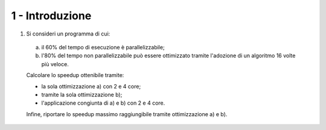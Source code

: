1 - Introduzione
""""""""""""""""

#. Si consideri un programma di cui: 
  
  a. il 60% del tempo di esecuzione è parallelizzabile; 
  b. l'80% del tempo non parallelizzabile può essere ottimizzato tramite l'adozione di un algoritmo 16 volte più veloce. 

  Calcolare lo speedup ottenibile tramite:

  * la sola ottimizzazione a) con 2 e 4 core;
  * tramite la sola ottimizzazione b);
  * l'applicazione congiunta di a) e b) con 2 e 4 core. 

  Infine, riportare lo speedup massimo raggiungibile tramite ottimizzazione a) e b).